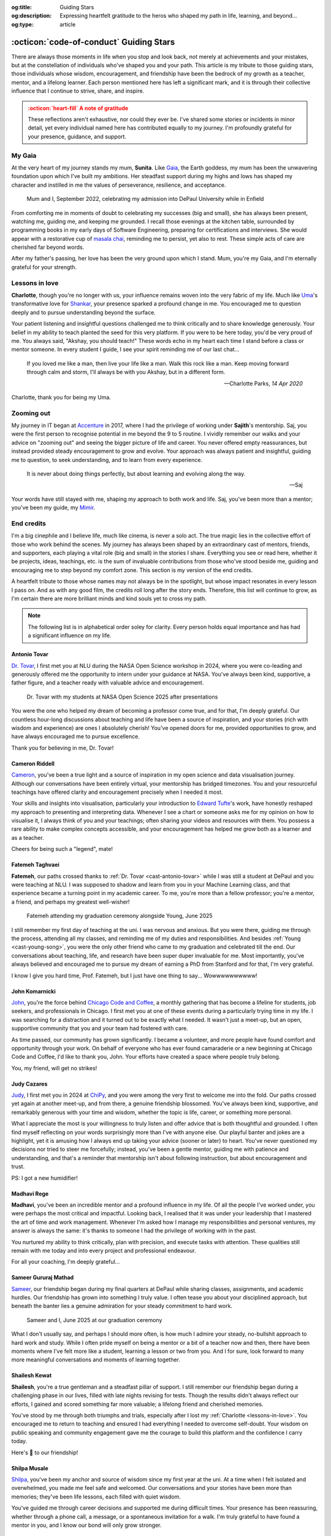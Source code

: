 .. Author: Akshay Mestry <xa@mes3.dev>
.. Created on: 24 February, 2025
.. Last updated on: 08 September, 2025

:og:title: Guiding Stars
:og:description: Expressing heartfelt gratitude to the heros who shaped my
    path in life, learning, and beyond...
:og:type: article

.. _miscellany-guiding-stars:

===============================================================================
:octicon:`code-of-conduct` Guiding Stars
===============================================================================

.. author::
    :name: Akshay Mestry
    :email: xa@mes3.dev
    :about: Adjunct, National Louis University
    :avatar: https://avatars.githubusercontent.com/u/90549089?v=4
    :github: https://github.com/xames3
    :linkedin: https://linkedin.com/in/xames3
    :timestamp: 18 August, 2025

.. rst-class:: lead

   Heartfelt gratitude to the stars who illuminated my path

There are always those moments in life when you stop and look back, not merely
at achievements and your mistakes, but at the constellation of individuals
who've shaped you and your path. This article is my tribute to those guiding
stars, those individuals whose wisdom, encouragement, and friendship have been
the bedrock of my growth as a teacher, mentor, and a lifelong learner. Each
person mentioned here has left a significant mark, and it is through their
collective influence that I continue to strive, share, and inspire.

.. admonition:: :octicon:`heart-fill` A note of gratitude
    :class: unusual-one danger

    These reflections aren't exhaustive, nor could they ever be. I've shared
    some stories or incidents in minor detail, yet every individual named here
    has contributed equally to my journey. I'm profoundly grateful for your
    presence, guidance, and support.

.. _my-gaia:

-------------------------------------------------------------------------------
My Gaia
-------------------------------------------------------------------------------

At the very heart of my journey stands my mum, **Sunita**. Like `Gaia`_, the
Earth goddess, my mum has been the unwavering foundation upon which I've built
my ambitions. Her steadfast support during my highs and lows has shaped my
character and instilled in me the values of perseverance, resilience, and
acceptance.

.. figure:: ../assets/media/me-and-mum.jpg
    :alt: Me and Mum celebrating my admission into DePaul University
    :figclass: zoom grayscale

    Mum and I, September 2022, celebrating my admission into DePaul University
    while in Enfield

From comforting me in moments of doubt to celebrating my successes (big and
small), she has always been present, watching me, guiding me, and keeping me
grounded. I recall those evenings at the kitchen table, surrounded by
programming books in my early days of Software Engineering, preparing for
certifications and interviews. She would appear with a restorative cup of
`masala chai`_, reminding me to persist, yet also to rest. These simple acts of
care are cherished far beyond words.

After my father's passing, her love has been the very ground upon which I
stand. Mum, you're my Gaia, and I'm eternally grateful for your strength.

.. _lessons-in-love:

-------------------------------------------------------------------------------
Lessons in love
-------------------------------------------------------------------------------

**Charlotte**, though you're no longer with us, your influence remains woven
into the very fabric of my life. Much like `Uma`_'s transformative love for
`Shankar`_, your presence sparked a profound change in me. You encouraged me
to question deeply and to pursue understanding beyond the surface.

Your patient listening and insightful questions challenged me to think
critically and to share knowledge generously. Your belief in my ability to
teach planted the seed for this very platform. If you were to be here today,
you'd be very proud of me. You always said, "Akshay, you should teach!" These
words echo in my heart each time I stand before a class or mentor someone. In
every student I guide, I see your spirit reminding me of our last chat...

.. epigraph::

    If you loved me like a man, then live your life like a man. Walk this rock
    like a man. Keep moving forward through calm and storm, I'll always be with
    you Akshay, but in a different form.

    -- Charlotte Parks, *14 Apr 2020*

Charlotte, thank you for being my Uma.

.. _zooming-out:

-------------------------------------------------------------------------------
Zooming out
-------------------------------------------------------------------------------

My journey in IT began at `Accenture`_ in 2017, where I had the privilege of
working under **Sajith**'s mentorship. Saj, you were the first person to
recognise potential in me beyond the 9 to 5 routine. I vividly remember our
walks and your advice on "zooming out" and seeing the bigger picture of life
and career. You never offered empty reassurances, but instead provided steady
encouragement to grow and evolve. Your approach was always patient and
insightful, guiding me to question, to seek understanding, and to learn from
every experience.

.. epigraph::

    It is never about doing things perfectly, but about learning and evolving
    along the way.

    -- Saj

Your words have still stayed with me, shaping my approach to both work and
life. Saj, you've been more than a mentor; you've been my guide, my `Mimir`_.

.. _end-credits:

-------------------------------------------------------------------------------
End credits
-------------------------------------------------------------------------------

I'm a big cinephile and I believe life, much like cinema, is never a solo act.
The true magic lies in the collective effort of those who work behind the
scenes. My journey has always been shaped by an extraordinary cast of mentors,
friends, and supporters, each playing a vital role (big and small) in the
stories I share. Everything you see or read here, whether it be projects,
ideas, teachings, etc. is the sum of invaluable contributions from those who've
stood beside me, guiding and encouraging me to step beyond my comfort zone.
This section is my version of the end credits.

A heartfelt tribute to those whose names may not always be in the spotlight,
but whose impact resonates in every lesson I pass on. And as with any good
film, the credits roll long after the story ends. Therefore, this list will
continue to grow, as I'm certain there are more brilliant minds and kind souls
yet to cross my path.

.. note::

    The following list is in alphabetical order soley for clarity. Every person
    holds equal importance and has had a significant influence on my life.

.. _cast-antonio-tovar:

Antonio Tovar
===============================================================================

`Dr. Tovar <https://www.linkedin.com/in/antoniotovar>`_, I first met you at NLU
during the NASA Open Science workshop in 2024, where you were co-leading and
generously offered me the opportunity to intern under your guidance at NASA.
You've always been kind, supportive, a father figure, and a teacher ready with
valuable advice and encouragement.

.. figure:: ../assets/media/dr-tovar-and-my-students.jpg
    :alt: Dr. Tovar with my students at NASA Open Science 2025 Workshop on the
        final day
    :figclass: zoom grayscale

    Dr. Tovar with my students at NASA Open Science 2025 after presentations

You were the one who helped my dream of becoming a professor come true, and for
that, I'm deeply grateful. Our countless hour-long discussions about teaching
and life have been a source of inspiration, and your stories (rich with wisdom
and experience) are ones I absolutely cherish! You've opened doors for me,
provided opportunities to grow, and have always encouraged me to pursue
excellence.

Thank you for believing in me, Dr. Tovar!

.. _cast-cameron-riddell:

Cameron Riddell
===============================================================================

`Cameron <https://www.linkedin.com/in/cameron-riddell/>`_, you've been a true
light and a source of inspiration in my open science and data visualisation
journey. Although our conversations have been entirely virtual, your mentorship
has bridged timezones. You and your resourceful teachings have offered clarity
and encouragement precisely when I needed it most.

Your skills and insights into visualisation, particularly your introduction to
`Edward Tufte`_'s work, have honestly reshaped my approach to presenting and
interpreting data. Whenever I see a chart or someone asks me for my opinion on
how to visualise it, I always think of you and your teachings; often sharing
your videos and resources with them. You possess a rare ability to make complex
concepts accessible, and your encouragement has helped me grow both as a
learner and as a teacher.

Cheers for being such a "legend", mate!

.. _cast-fatemeh-taghvaei:

Fatemeh Taghvaei
===============================================================================

**Fatemeh**, our paths crossed thanks to :ref:`Dr. Tovar <cast-antonio-tovar>`
while I was still a student at DePaul and you were teaching at NLU. I was
supposed to shadow and learn from you in your Machine Learning class, and that
experience became a turning point in my academic career. To me, you're more
than a fellow professor; you're a mentor, a friend, and perhaps my greatest
well-wisher!

.. figure:: ../assets/media/young-at-our-graduation-1.jpg
    :alt: Fatemeh attending my graduation ceremony, alongside Young
    :figclass: zoom grayscale

    Fatemeh attending my graduation ceremony alongside Young, June 2025

I still remember my first day of teaching at the uni. I was nervous and
anxious. But you were there, guiding me through the process, attending all my
classes, and reminding me of my duties and responsibilities. And besides
:ref:`Young <cast-young-song>`, you were the only other friend who came to my
graduation and celebrated till the end. Our conversations about teaching, life,
and research have been super duper invaluable for me. Most importantly, you've
always believed and encouraged me to pursue my dream of earning a PhD from
Stanford and for that, I'm very grateful.

I know I give you hard time, Prof. Fatemeh, but I just have one thing to say...
Wowwwwwwwwww!

.. _cast-john-komarnicki:

John Komarnicki
===============================================================================

`John <https://www.linkedin.com/in/john-k-819716148/>`_, you're the force
behind `Chicago Code and Coffee`_, a monthly gathering that has become a
lifeline for students, job seekers, and professionals in Chicago. I first met
you at one of these events during a particularly trying time in my life. I was
searching for a distraction and it turned out to be exactly what I needed. It
wasn't just a meet-up, but an open, supportive community that you and your team
had fostered with care.

.. carousel::
    :show_controls:
    :show_fade:
    :show_indicators:

    .. figure:: ../assets/media/chicago-code-coffee-3.jpg
        :alt: Chicago Code and Coffee Event (December 2024)

        In December 2024, we started having name tags for all the attendees
        of the Chicago Code and Coffee

    .. figure:: ../assets/media/chicago-code-coffee-2.jpg
        :alt: Chicago Code and Coffee Event (January 2025)

        January 2025 Chicago Code and Coffee, surprisingly had a lot of people
        showing up, despite of the cold and windy weather

    .. figure:: ../assets/media/chicago-code-coffee-4.jpg
        :alt: Chicago Code and Coffee Event Welcoming Banner (February 2025)

        Chicago Code and Coffee meet-up welcoming Banner at the Capital One
        cafe, Thanks for Angel and his team for making this happen

    .. figure:: ../assets/media/chicago-code-coffee-1.jpg
        :alt: Chicago Code and Coffee Event (February 2025)

        Chicago Code and Coffee, February 2025 packed a lot of new faces and
        familiar ones, all eager to learn and connect

    .. figure:: ../assets/media/chicago-code-coffee-team.jpg
        :alt: Chicago Code and Coffee Team (June 2025)

        Chicago Code and Coffee team, June 2025. Hyunsu Kim (left), Aarón
        Ramírez Lezama (left centre), Sameer Mathad (right centre), and John
        Komarnicki (right)

    .. figure:: ../assets/media/chicago-code-coffee-5.jpg
        :alt: Chicago Code and Coffee Event (July 2025)

        July 2025 Chicago Code and Coffee started with a smaller audience than
        usual, but it grew as the day progressed with people coming in from
        all over the city

    .. figure:: ../assets/media/chicago-code-coffee-6.jpg
        :alt: Chicago Code and Coffee Event (July 2025)

        Chicago Code and Coffee, July 2025 as the day progressed, more people
        joined in, creating a vibrant atmosphere of learning and sharing
        their experiences

    .. figure:: ../assets/media/chicago-code-coffee-7.jpg
        :alt: Chicago Code and Coffee Event (August 2025)

        August 2025 Chicago Code and Coffee, a lively gathering of some known
        and new professionals and enthusiasts, all eager to connect and learn
        from each other

As time passed, our community has grown significantly. I became a volunteer,
and more people have found comfort and opportunity through your work. On behalf
of everyone who has ever found camaraderie or a new beginning at Chicago Code
and Coffee, I'd like to thank you, John. Your efforts have created a space
where people truly belong.

You, my friend, will get no strikes!

.. seealso::

    Join Chicago Code and Coffee's `Discord`_ and sign up for the upcoming
    event on `Meetup`_.

.. _cast-judy-cazares:

Judy Cazares
===============================================================================

`Judy <https://www.linkedin.com/in/judyc-data>`_, I first met you in 2024 at
`ChiPy`_, and you were among the very first to welcome me into the fold. Our
paths crossed yet again at another meet-up, and from there, a genuine
friendship blossomed. You've always been kind, supportive, and remarkably
generous with your time and wisdom, whether the topic is life, career, or
something more personal.

What I appreciate the most is your willingness to truly listen and offer advice
that is both thoughtful and grounded. I often find myself reflecting on your
words surprisingly more than I've with anyone else. Our playful banter and
jokes are a highlight, yet it is amusing how I always end up taking your advice
(sooner or later) to heart. You've never questioned my decisions nor tried to
steer me forcefully; instead, you've been a gentle mentor, guiding me with
patience and understanding, and that's a reminder that mentorship isn't about
following instruction, but about encouragement and trust.

PS: I got a new humidifier!

.. _cast-madhavi-rege:

Madhavi Rege
===============================================================================

**Madhavi**, you've been an incredible mentor and a profound influence in my
life. Of all the people I've worked under, you were perhaps the most critical
and impactful. Looking back, I realised that it was under your leadership that
I mastered the art of time and work management. Whenever I'm asked how I
manage my responsibilities and personal ventures, my answer is always the same:
it's thanks to someone I had the privilege of working with in the past.

You nurtured my ability to think critically, plan with precision, and execute
tasks with attention. These qualities still remain with me today and into every
project and professional endeavour.

For all your coaching, I'm deeply grateful...

.. _cast-sameer-g-mathad:

Sameer Gururaj Mathad
===============================================================================

`Sameer <https://www.linkedin.com/in/sameer-gururaj-mathad/>`_, our friendship
began during my final quarters at DePaul while sharing classes, assignments,
and academic hurdles. Our friendship has grown into something I truly value. I
often tease you about your disciplined approach, but beneath the banter lies a
genuine admiration for your steady commitment to hard work.

.. figure:: ../assets/media/sameer-and-i-graduated.jpg
    :alt: Sameer and I at our graduation ceremony
    :figclass: zoom grayscale

    Sameer and I, June 2025 at our graduation ceremony

What I don't usually say, and perhaps I should more often, is how much I admire
your steady, no-bullshit approach to hard work and study. While I often pride
myself on being a mentor or a bit of a teacher now and then, there have been
moments where I've felt more like a student, learning a lesson or two from you.
And I for sure, look forward to many more meaningful conversations and moments
of learning together.

.. _cast-shailesh-kewat:

Shailesh Kewat
===============================================================================

**Shailesh**, you're a true gentleman and a steadfast pillar of support. I
still remember our friendship began during a challenging phase in our lives,
filled with late nights revising for tests. Though the results didn't always
reflect our efforts, I gained and scored something far more valuable; a
lifelong friend and cherished memories.

You've stood by me through both triumphs and trials, especially after I lost
my :ref:`Charlotte <lessons-in-love>`. You encouraged me to return to teaching
and ensured I had everything I needed to overcome self-doubt. Your wisdom on
public speaking and community engagement gave me the courage to build this
platform and the confidence I carry today.

Here's 🍷 to our friendship!

.. _cast-shilpa-musale:

Shilpa Musale
===============================================================================

`Shilpa <https://www.linkedin.com/in/shilpamusale/>`_, you've been my anchor
and source of wisdom since my first year at the uni. At a time when I felt
isolated and overwhelmed, you made me feel safe and welcomed. Our conversations
and your stories have been more than memories; they've been life lessons, each
filled with quiet wisdom.

You've guided me through career decisions and supported me during difficult
times. Your presence has been reassuring, whether through a phone call, a
message, or a spontaneous invitation for a walk. I'm truly grateful to have
found a mentor in you, and I know our bond will only grow stronger.

.. _cast-young-song:

Young Song
===============================================================================

`Young <https://www.linkedin.com/in/youngsong-us/>`_, our friendship began in
my second quarter at DePaul, where we both took on the challenge of Discrete
Structures. From the outset, your curiosity and support stood out, and I'm
truly grateful for the friendship we've built since then!

.. figure:: ../assets/media/young-at-our-graduation-2.jpg
    :alt: Young attending our graduation ceremony in June 2025
    :figclass: zoom grayscale

    Young attending and celebrating our graduation ceremony, June 2025

One memory that remains vivid is my graduation day. My mum wasn't able to
attend nor anyone else, and it could've been a lonely milestone. Yet you were
there for me and :ref:`Sameer <cast-sameer-g-mathad>`, arriving early (as
usual) and staying through the entire ceremony, from the first moments at seven
in the morning until the celebrations ended late in the afternoon. You brought
us gifts and, more importantly, your unwavering presence. In a moment that
could've felt empty, you filled it with warmth and celebration.

And for that... I'm very thankful, Young!

.. _Gaia: https://en.wikipedia.org/wiki/Gaia
.. _masala chai: https://en.wikipedia.org/wiki/Masala_chai
.. _Uma: https://en.wikipedia.org/wiki/Parvati
.. _Shankar: https://en.wikipedia.org/wiki/Shiva
.. _Accenture: https://www.accenture.com/us-en
.. _Mimir: https://en.wikipedia.org/wiki/Mímir
.. _Edward Tufte: https://www.edwardtufte.com
.. _Chicago Code and Coffee: https://www.meetup.com/code-and-coffee-chicago/
.. _Discord: https://discord.gg/NNYtWNFByN
.. _ChiPy: https://www.chipy.org/
.. _Meetup: https://www.meetup.com/code-and-coffee-chicago/
